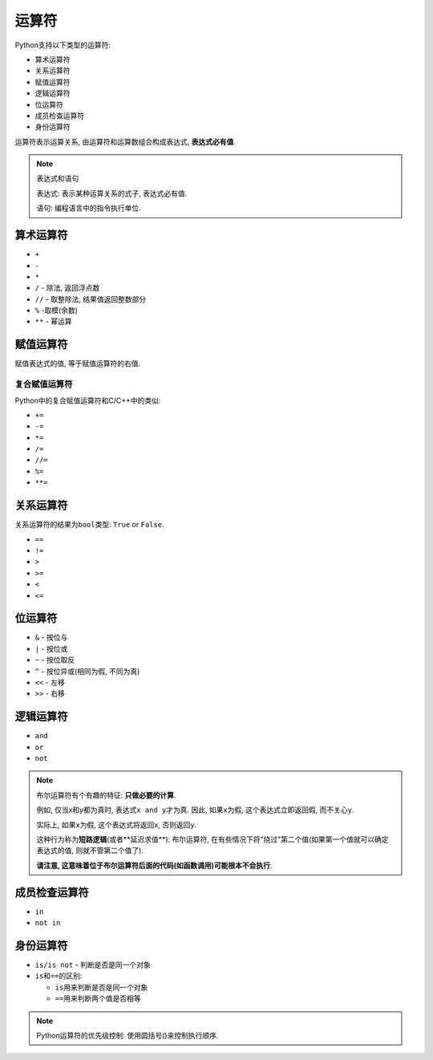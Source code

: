 运算符
======

Python支持以下类型的运算符:

-   算术运算符
-   关系运算符
-   赋值运算符
-   逻辑运算符
-   位运算符
-   成员检查运算符
-   身份运算符


运算符表示运算关系, 由运算符和运算数组合构成表达式, **表达式必有值**\ .

.. note::

    表达式和语句

    表达式: 表示某种运算关系的式子, 表达式必有值.

    语句: 编程语言中的指令执行单位.


算术运算符
----------

-   ``+``
-   ``-``
-   ``*``
-   ``/`` - 除法, 返回浮点数
-   ``//`` - 取整除法, 结果值返回整数部分
-   ``%`` -取模(余数)
-   ``**`` - 幂运算


赋值运算符
----------

赋值表达式的值, 等于赋值运算符的右值.

复合赋值运算符
~~~~~~~~~~~~~~

Python中的复合赋值运算符和C/C++中的类似:

-   ``+=``
-   ``-=``
-   ``*=``
-   ``/=``
-   ``//=``
-   ``%=``
-   ``**=``


关系运算符
----------

关系运算符的结果为\ ``bool``\ 类型: ``True`` or ``False``.

-  ``==``
-  ``!=``
-  ``>``
-  ``>=``
-  ``<``
-  ``<=``


位运算符
--------

-   ``&`` - 按位与
-   ``|`` - 按位或
-   ``~`` - 按位取反
-   ``^`` - 按位异或(相同为假, 不同为真)
-   ``<<`` - 左移
-   ``>>`` - 右移


逻辑运算符
----------

-   ``and``
-   ``or``
-   ``not``

.. note::

    布尔运算符有个有趣的特征: \ **只做必要的计算**\ .

    例如, 仅当x和y都为真时, 表达式\ ``x and y``\ 才为真. 因此, 如果\ ``x``\ 为假, 这个表达式立即返回假, 而不关心\ ``y``\ .

    实际上, 如果\ ``x``\ 为假, 这个表达式将返回\ ``x``, 否则返回\ ``y``.

    这种行为称为\ **短路逻辑**\ (或者**延迟求值**): 布尔运算符,
    在有些情况下将"绕过"第二个值(如果第一个值就可以确定表达式的值, 则就不管第二个值了).

    **请注意, 这意味着位于布尔运算符后面的代码(如函数调用)可能根本不会执行**\ .


成员检查运算符
--------------

-   ``in``
-   ``not in``


身份运算符
----------

-   ``is/is not`` - 判断是否是同一个对象

-   ``is``\ 和\ ``==``\ 的区别:

    -   ``is``\ 用来判断是否是同一个对象
    -   ``==``\ 用来判断两个值是否相等


.. note::

    Python运算符的优先级控制: 使用圆括号()来控制执行顺序.

